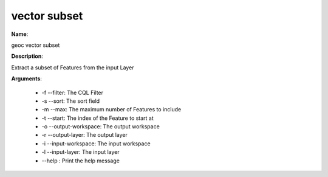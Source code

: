 vector subset
=============

**Name**:

geoc vector subset

**Description**:

Extract a subset of Features from the input Layer

**Arguments**:

   * -f --filter: The CQL Filter

   * -s --sort: The sort field

   * -m --max: The maximum number of Features to include

   * -t --start: The index of the Feature to start at

   * -o --output-workspace: The output workspace

   * -r --output-layer: The output layer

   * -i --input-workspace: The input workspace

   * -l --input-layer: The input layer

   * --help : Print the help message